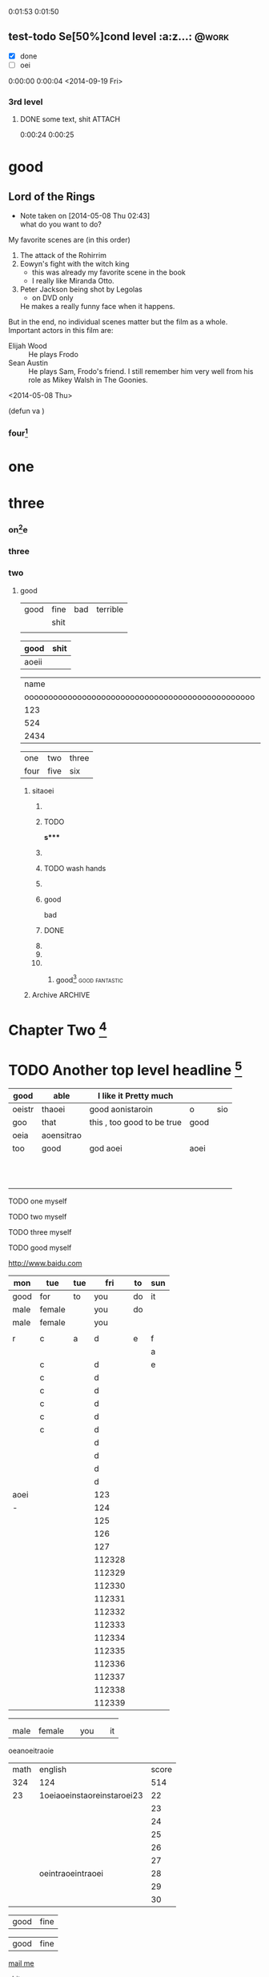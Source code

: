 #+STARTUP: showall # the last command will overide the former onesde
#+STARTUP: hideblocks 
#+TODO: test-todo | test-done
#+TODO: TEST-todo | TEST-done
#+TAGS: @work @home @tennisclub
#+TAGS: laptop car pc sailboat


0:01:53
0:01:50  



** test-todo Se[50%]cond level                                       :a:z...: :@work:
   DEADLINE: <2014-05-10 Sat>
   - [X] done
   - [ ]  oei
0:00:00 
0:00:04 
<2014-09-19 Fri>
*** 3rd level
****** DONE some text, shit                                          :ATTACH:
       :PROPERTIES:
       :Attachments: Learning-Vim.md
       :ID:       85592c08-e7e9-4dc1-89ce-bbb549c11ef2
       :END:

0:00:24 
0:00:25



* good
** Lord of the Rings
   - Note taken on [2014-05-08 Thu 02:43] \\
     what do you want to do?
   My favorite scenes are (in this order)
        1. The attack of the Rohirrim
        2. Eowyn's fight with the witch king
           + this was already my favorite scene in the book
           + I really like Miranda Otto.
        3. Peter Jackson being shot by Legolas
           - on DVD only
           He makes a really funny face when it happens.
   But in the end, no individual scenes matter but the film as a whole.
   Important actors in this film are:
        - Elijah Wood :: He plays Frodo
        - Sean Austin :: He plays Sam, Frodo's friend.  I still remember
                         him very well from his role as Mikey Walsh in The Goonies.
:shit:

:END:
   <2014-05-08 Thu>
                         
(defun va  )
*** four[fn:2]
    :PROPERTIES:
    :END:




* one
* three










*** on[fn:4]e
*** three
    :PROPERTIES:
    :END: 
*** two
**** good

| good | fine | bad | terrible |
|      | shit |     |          |
|------+------+-----+----------|
|      |      |     |          |

| good  | shit |
|-------+------|
| aoeii |      | 




|                                             name | gender                                          | age   |      |
| oooooooooooooooooooooooooooooooooooooooooooooooo | oooooooooooooooooooeeeeeeeeeeeeeeeeeeeeeeeeeeee |       | -    |
|--------------------------------------------------+-------------------------------------------------+-------+------|
|                                              123 |                                                 |       |      |
|--------------------------------------------------+-------------------------------------------------+-------+------|
|                                              524 | aoei                                            | xaoei | c,l. |
|--------------------------------------------------+-------------------------------------------------+-------+------|
|                                             2434 |                                                 |       |      |
|--------------------------------------------------+-------------------------------------------------+-------+------|


| one  | two  | three |
| four | five | six   |
  
*************** sitaoei
******************* 

******************* TODO 
*s**** 
******************* 
******************* TODO wash hands
******************* 


******************* good 
                    bad



                  
******************* DONE 
******************* 
******************* 
******************* 
******************** good[fn:5]                              :good:fantastic:
******** Archive                                                    :ARCHIVE:
********* good                                                      :ARCHIVE:
          :PROPERTIES:
          :ARCHIVE_TIME: 2014-05-09 Fri 16:53
          :END:
good
*oei****************** 5t
******************** h level
******************** TODO 

* Chapter Two [fn:7]

* TODO Another top level headline [fn:6]

| good   | able       | I like it Pretty much      |      |     |
|--------+------------+----------------------------+------+-----|
| oeistr | thaoei     | good         aonistaroin   | o    | sio |
|--------+------------+----------------------------+------+-----|
| goo    | that       | this , too good to be true | good |     |
|--------+------------+----------------------------+------+-----|
| oeia   | aoensitrao |                            |      |     |
|--------+------------+----------------------------+------+-----|
| too    | good       | god aoei                   | aoei |     |
|--------+------------+----------------------------+------+-----|
|        |            |                            |      |     |
|        |            |                            |      |     |
|        |            |                            |      |     |
|        |            |                            |      |     |
|        |            |                            |      |     |
|        |            |                            |      |     |
|        |            |                            |      |     |
|        |            |                            |      |     |
|        |            |                            |      |     |
|        |            |                            |      |     |
|        |            |                            |      |     |




****** TODO  one myself
****** TODO two myself
****** TODO three myself
****** TODO good myself











[[http://www.baidu.com]]
| mon  | tue    | tue |    fri | to | sun |
|------+--------+-----+--------+----+-----|
| good | for    | to  |    you | do | it  |
|------+--------+-----+--------+----+-----|
| male | female |     |    you | do |     |
| male | female |     |    you |    |     |
|      |        |     |        |    |     |
|------+--------+-----+--------+----+-----|
| r    | c      | a   |      d | e  | f   |
|------+--------+-----+--------+----+-----|
|      |        |     |        |    | a   |
|------+--------+-----+--------+----+-----|
|      | c      |     |      d |    | e   |
|      | c      |     |      d |    |     |
|      | c      |     |      d |    |     |
|      | c      |     |      d |    |     |
|      | c      |     |      d |    |     |
|      | c      |     |      d |    |     |
|      |        |     |      d |    |     |
|      |        |     |      d |    |     |
|      |        |     |      d |    |     |
|      |        |     |      d |    |     |
|------+--------+-----+--------+----+-----|
| aoei |        |     |    123 |    |     |
|------+--------+-----+--------+----+-----|
| -    |        |     |    124 |    |     |
|      |        |     |    125 |    |     |
|      |        |     |    126 |    |     |
|      |        |     |    127 |    |     |
|      |        |     | 112328 |    |     |
|      |        |     | 112329 |    |     |
|      |        |     | 112330 |    |     |
|      |        |     | 112331 |    |     |
|      |        |     | 112332 |    |     |
|      |        |     | 112333 |    |     |
|      |        |     | 112334 |    |     |
|      |        |     | 112335 |    |     |
|      |        |     | 112336 |    |     |
|      |        |     | 112337 |    |     |
|      |        |     | 112338 |    |     |
|      |        |     | 112339 |    |     |
# 
|------+--------+-----+--------+----+-----|
|------+--------+-----+--------+----+-----|
|      |        |     |        |    |     |
|      |        |     |        |    |     |
| male | female |     |    you |    | it  |

oeanoeitraoie


[[/root/Desktop/刘一男/清明节一千图/beetle.png]]








| math | english                    | score |
|  324 | 124                        |   514 |
|   23 | 1oeiaoeinstaoreinstaroei23 |    22 |
|      |                            |    23 |
|      |                            |    24 |
|      |                            |    25 |
|      |                            |    26 |
|      |                            |    27 |
|      | oeintraoeintraoei          |    28 |
|      |                            |    29 |
|      |                            |    30 |
#+TBLFM: 

| good | fine 

| good | fine 




[[mailto:gnat_tang@yeah.net][mail me]]






[[/root/Desktop/schedule.txt][shit]]



[[file:~/Desktop/district10/notes/2014/Lisp.md][good]]

[[shell:dir][dir]]


[[shit][goodshit]]


[[good%20really][fantastic]]

[[th][that]]

*    
  :PROPERTIES:
  :PRIORITY_ALL: oei
  :TODO_ALL: oei
  :END:   
| good | fine |[10]

|  N | N^2 |  N^3 |   N^4 |   sqrt(n) | sqrt[4](N) |
|----+-----+------+-------+-----------+------------|
| / |   < |      |     > |         < |          > |
|  1 |   1 |    1 |     1 |         1 |          1 |
|  2 |   4 |    8 |    16 | 1.4142136 |  1.1892071 |
|  3 |   9 |   27 |    81 | 1.7320508 |  1.3160740 |
|  4 |  16 |   64 |   256 |         2 |  1.4142136 |
|  5 |  25 |  125 |   625 | 2.2360680 |  1.4953488 |
|  6 |  36 |  216 |  1296 | 2.4494897 |  1.5650846 |
|  7 |  49 |  343 |  2401 | 2.6457513 |  1.6265766 |
|  8 |  64 |  512 |  4096 | 2.8284271 |  1.6817928 |
|  9 |  81 |  729 |  6561 |         3 |  1.7320508 |
| 10 | 100 | 1000 | 10000 | 3.1622777 |  1.7782794 |
| 11 | 121 | 1331 | 14641 | 3.3166248 |  1.8211603 |
#+TBLFM: $2=$1^2::$3=$1^3::$4=$1^4::$5=sqrt($1)::$6=sqrt(sqrt(($1)))

(setq org-enable-table-editor t)

|      <r10> | <l20>                | <c20>                |   |   |
|------------+----------------------+----------------------+---+---|
|       test | good                 | asoteiraoeiaoe       |   |   |


| i    | one | two   | three |
| five | six | eight | nine  |

| one | two | three | four | five |
|     |     |       |      |      |






* 
| Naming             | Conventions  |         |            |        |        |       |
| ================== |              |         |            |        |        |       |
|                    |              |         |            |        |        |       |
| ob,                | obarray      |         |            |        |        |       |
|                    |              |         |            |        |        |       |
|                    |              |         |            |        |        |       |
|                    |              |         |            |        |        |       |
|                    |              |         |            |        |        |       |
|                    |              |         |            |        |        |       |
| oeia               | aoeiaoei;,.k |r        |            |        |        |       |
|                    |              |         |            |        |        |       |
|                    |              |         |            |        |        |       |
|                    |              |         |            |        |        |       |
|                    |              |         |            |        |        |       |
|                    |              |         |            |        |        |       |
|                    |              |         |            |        |        |       |
|                    |              |         |            |        |        |       |
|                    |              |         |            |        |        |       |
| Functions          |              |         |            |        |        |       |
| =========          |              |         |            |        |        |       |
|                    |              |         |            |        |        |       |
| (make-symbol       | "foo")       | ==>     | make       | one    |        |       |
| (intern            | "foo")       | ==>     | get        | one    |        |       |
| (defcustom         | ...)         |         |            |        |        |       |
|                    |              |         |            |        |        |       |
|                    |              |         |            |        |        |       |
|                    |              |         |            |        |        |       |
| (defun             | fun2         | (&key   | ((myoption | var))) | (print | var)) |
| (fun2              | 'myoption    | "good") |            |        |        |       |


  
| good                                     | fine       | fabulous |
|                                          | long longlonglonglong |          |
| <40>                                     | <10>       |          |
|                                          |            |          |
|                                          |            |          |
|                                          |            |          |
#+TBLFM: 





| <20>                 | <10>       |
|                      |            |
|                      |            |
    
* Another top level headline



oeanoeitraoie




[fn:1] the link is http://www.baidu.com



* Top level headline
** Second
** level
*** 3rd
*** level
    some text
*** 3rd level
    more text

**** one

**** two

**** three

* Footnotes



[fn:3] good, it can be created automatically 
 






l headline

[fn:2] good

[fn:4] terrible 

[fn:5] terrible

[fn:6] file:///root/Desktop/misc/pandoc/ah_code/code.text

[fn:7] http://www.baidu.com

[fn:8] something 

[fn:9] something else


** Second level
*** 3rd level
 








her top level headline
* Footnotes






 
* th














* Archive                                                           :ARCHIVE:
** one
   :PROPERTIES:
   :ARCHIVE_TIME: 2014-05-09 Fri 16:57
   :END:
*** one-two
**** oo-tt
***** tt-oo
***** tt-OO
**** oo-TT
***** tt-oo
***** tt-OO



** two
   :PROPERTIES:
   :ARCHIVE_TIME: 2014-05-09 Fri 16:57
   :END:
*** one-two
**** oo-tt
***** tt-oo
***** tt-OO
**** oo-TT
***** tt-oo
***** tt-OO










